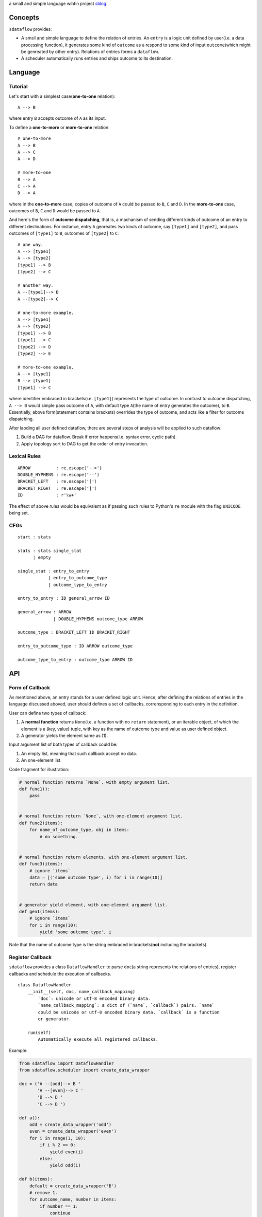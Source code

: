 a small and simple language wihtin project
`sblog <https://github.com/haoxun/sblog>`__.

Concepts
========

``sdataflow`` provides:

-  A small and simple language to define the relation of entries. An
   ``entry`` is a logic unit defined by user(i.e. a data processing
   function), it generates some kind of ``outcome`` as a respond to some
   kind of input ``outcome``\ (which might be genreated by other entry).
   Relations of entries forms a ``dataflow``.
-  A scheduler automatically runs entries and ships outcome to its
   destination.

Language
========

Tutorial
--------

Let's start with a simplest case(\ **one-to-one** relation):

::

    A --> B

where entry ``B`` accepts outcome of ``A`` as its input.

To define a **one-to-more** or **more-to-one** relation:

::

    # one-to-more
    A --> B
    A --> C
    A --> D

    # more-to-one
    B --> A
    C --> A
    D --> A

where in the **one-to-more** case, copies of outcome of ``A`` could be
passed to ``B``, ``C`` and ``D``. In the **more-to-one** case, outcomes
of ``B``, ``C`` and ``D`` would be passed to ``A``.

And here's the form of **outcome dispatching**, that is, a machanism of
sending different kinds of outcome of an entry to different
destinations. For instance, entry ``A`` genreates two kinds of outcome,
say ``[type1]`` and ``[type2]``, and pass outcomes of ``[type1]`` to
``B``, outcomes of ``[type2]`` to ``C``:

::

    # one way.
    A --> [type1]
    A --> [type2]
    [type1] --> B
    [type2] --> C

    # another way.
    A --[type1]--> B
    A --[type2]--> C

    # one-to-more example.
    A --> [type1]
    A --> [type2]
    [type1] --> B
    [type1] --> C
    [type2] --> D
    [type2] --> E

    # more-to-one example.
    A --> [type1]
    B --> [type1]
    [type1] --> C

where identifier embraced in brackets(i.e. ``[type1]``) represents the
type of outcome. In contrast to outcome dispatching, ``A --> B`` would
simple pass outcome of ``A``, with default type ``A``\ (the name of
entry generates the outcome), to ``B``. Essentially, above
form(statement contains brackets) overrides the type of outcome, and
acts like a filter for outcome dispatching.

After laoding all user defined dataflow, there are several steps of
analysis will be applied to such dataflow:

1. Build a DAG for dataflow. Break if error happens(i.e. syntax error,
   cyclic path).
2. Apply topology sort to DAG to get the order of entry invocation.

Lexical Rules
-------------

::

    ARROW          : re.escape('-->')
    DOUBLE_HYPHENS : re.escape('--')
    BRACKET_LEFT   : re.escape('[')
    BRACKET_RIGHT  : re.escape(']')
    ID             : r'\w+'

The effect of above rules would be equivalent as if passing such rules
to Python's ``re`` module with the flag ``UNICODE`` being set.

CFGs
----

::

    start : stats

    stats : stats single_stat
          | empty
          
    single_stat : entry_to_entry
                | entry_to_outcome_type
                | outcome_type_to_entry
                
    entry_to_entry : ID general_arrow ID

    general_arrow : ARROW
                  | DOUBLE_HYPHENS outcome_type ARROW

    outcome_type : BRACKET_LEFT ID BRACKET_RIGHT
                  
    entry_to_outcome_type : ID ARROW outcome_type

    outcome_type_to_entry : outcome_type ARROW ID

API
===

Form of Callback
----------------

As mentioned above, an entry stands for a user defined logic unit.
Hence, after defining the relations of entries in the language discussed
aboved, user should defines a set of callbacks, corrensponding to each
entry in the definition.

User can define two types of callback:

1. A **normal function** returns ``None``\ (i.e. a function with no
   ``return`` statement), or an iterable object, of which the element is
   a (key, value) tuple, with key as the name of outcome type and value
   as user defined object.
2. A generator yields the element same as (1).

Input argument list of both types of callback could be:

1. An empty list, meaning that such callback accept no data.
2. An one-element list.

Code fragment for illustration:

.. code:: python

    # normal function returns `None`, with empty argument list.
    def func1():
        pass


    # normal function return `None`, with one-element argument list.
    def func2(items):
        for name_of_outcome_type, obj in items:
            # do something.


    # normal function return elements, with one-element argument list.
    def func3(items):
        # ignore `items`
        data = [('some outcome type', i) for i in range(10)]
        return data


    # generator yield element, with one-element argument list.
    def gen1(items):
        # ignore `items`
        for i in range(10):
            yield 'some outcome type', i

Note that the name of outcome type is the string embraced in
brackets(\ **not** including the brackets).

Register Callback
-----------------

``sdataflow`` provides a class ``DataflowHandler`` to parse ``doc``\ (a
string represents the relations of entries), register callbacks and
schedule the execution of callbacks.

::

    class DataflowHandler
        __init__(self, doc, name_callback_mapping)
            `doc`: unicode or utf-8 encoded binary data.
            `name_callback_mapping`: a dict of (`name`, `callback`) pairs. `name`
            could be unicode or utf-8 encoded binary data. `callback` is a function
            or generator.
        
        run(self)
            Automatically execute all registered callbacks.

Example:

.. code:: python

    from sdataflow import DataflowHandler
    from sdataflow.scheduler import create_data_wrapper

    doc = ('A --[odd]--> B '
           'A --[even]--> C '
           'B --> D '
           'C --> D ')

    def a():
        odd = create_data_wrapper('odd')
        even = create_data_wrapper('even')
        for i in range(1, 10):
            if i % 2 == 0:
                yield even(i)
            else:
                yield odd(i)

    def b(items):
        default = create_data_wrapper('B')
        # remove 1.
        for outcome_name, number in items:
            if number == 1:
                continue
            yield default(number)

    def c(items):
        default = create_data_wrapper('C')
        # remove 2.
        for outcome_name, number in items:
            if number == 2:
                continue
            yield default(number)

    def d(items):
        numbers = {i for _, i in items}
        assert set(range(3, 10)) == numbers

    name_callback_mapping = {
        'A': a,
        'B': b,
        'C': c,
        'D': d,
    }

    # parse `doc`, register `a`, `b`, `c`, `d`.
    handler = DataflowHandler(doc, name_callback_mapping)

    # execute callbacks.
    handler.run()

In above example, ``A`` generates numbers in the range of 1 to 9, of
which the odd numbers(1, 3, 5, 7, 9) are sent to ``B``, the even
numbers(2, 4, 6, 8) are sent to ``C``. Then ``B`` removes number 1 and
sends the rest(3, 5, 7, 9) to ``D``, while ``C`` removes number 2 and
sends the rest(4, 6, 8) to ``D``. Finally, ``D`` receives outcomes of
both ``C`` and ``D``, and make sure that is equal to
``set(range(3, 10))``.
